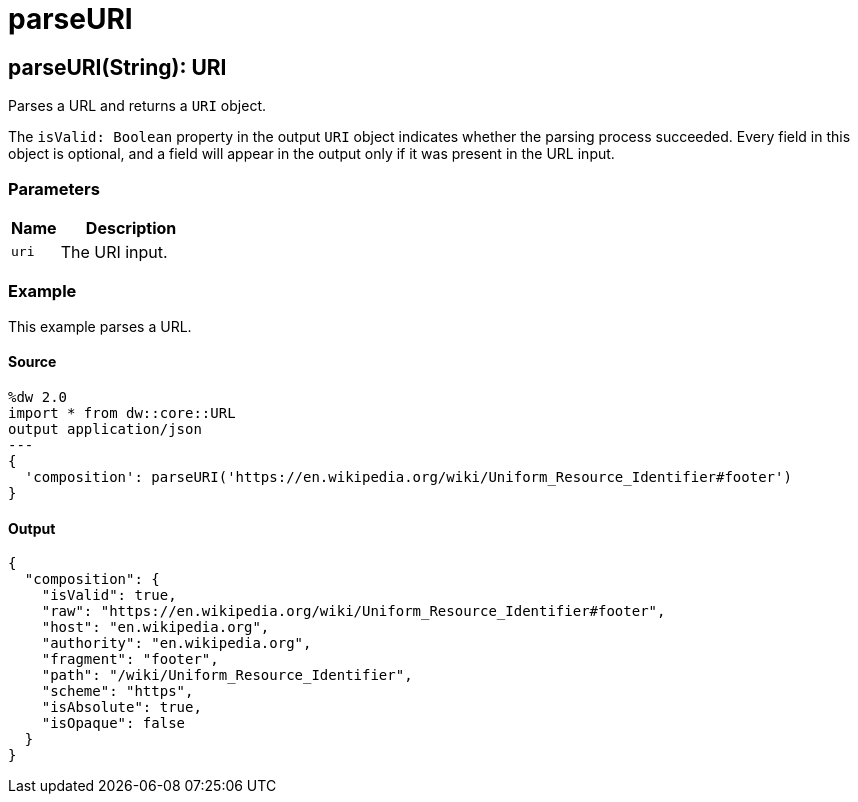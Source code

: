 = parseURI



[[parseuri1]]
== parseURI&#40;String&#41;: URI

Parses a URL and returns a `URI` object.


The `isValid: Boolean` property in the output `URI` object indicates whether
the parsing process succeeded. Every field in this object is optional, and
a field will appear in the output only if it was present in the URL input.

=== Parameters

[%header, cols="1,3"]
|===
| Name | Description
| `uri` | The URI input.
|===

=== Example

This example parses a URL.

==== Source
[source,DataWeave, linenums]
----
%dw 2.0
import * from dw::core::URL
output application/json
---
{
  'composition': parseURI('https://en.wikipedia.org/wiki/Uniform_Resource_Identifier#footer')
}
----

==== Output
[source,JSON,linenums]
----
{
  "composition": {
    "isValid": true,
    "raw": "https://en.wikipedia.org/wiki/Uniform_Resource_Identifier#footer",
    "host": "en.wikipedia.org",
    "authority": "en.wikipedia.org",
    "fragment": "footer",
    "path": "/wiki/Uniform_Resource_Identifier",
    "scheme": "https",
    "isAbsolute": true,
    "isOpaque": false
  }
}
----


